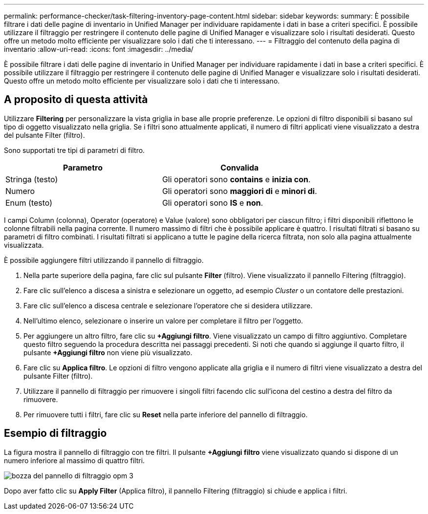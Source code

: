 ---
permalink: performance-checker/task-filtering-inventory-page-content.html 
sidebar: sidebar 
keywords:  
summary: È possibile filtrare i dati delle pagine di inventario in Unified Manager per individuare rapidamente i dati in base a criteri specifici. È possibile utilizzare il filtraggio per restringere il contenuto delle pagine di Unified Manager e visualizzare solo i risultati desiderati. Questo offre un metodo molto efficiente per visualizzare solo i dati che ti interessano. 
---
= Filtraggio del contenuto della pagina di inventario
:allow-uri-read: 
:icons: font
:imagesdir: ../media/


[role="lead"]
È possibile filtrare i dati delle pagine di inventario in Unified Manager per individuare rapidamente i dati in base a criteri specifici. È possibile utilizzare il filtraggio per restringere il contenuto delle pagine di Unified Manager e visualizzare solo i risultati desiderati. Questo offre un metodo molto efficiente per visualizzare solo i dati che ti interessano.



== A proposito di questa attività

Utilizzare *Filtering* per personalizzare la vista griglia in base alle proprie preferenze. Le opzioni di filtro disponibili si basano sul tipo di oggetto visualizzato nella griglia. Se i filtri sono attualmente applicati, il numero di filtri applicati viene visualizzato a destra del pulsante Filter (filtro).

Sono supportati tre tipi di parametri di filtro.

[cols="1a,1a"]
|===
| Parametro | Convalida 


 a| 
Stringa (testo)
 a| 
Gli operatori sono *contains* e *inizia con*.



 a| 
Numero
 a| 
Gli operatori sono *maggiori di* e *minori di*.



 a| 
Enum (testo)
 a| 
Gli operatori sono *IS* e *non*.

|===
I campi Column (colonna), Operator (operatore) e Value (valore) sono obbligatori per ciascun filtro; i filtri disponibili riflettono le colonne filtrabili nella pagina corrente. Il numero massimo di filtri che è possibile applicare è quattro. I risultati filtrati si basano su parametri di filtro combinati. I risultati filtrati si applicano a tutte le pagine della ricerca filtrata, non solo alla pagina attualmente visualizzata.

È possibile aggiungere filtri utilizzando il pannello di filtraggio.

. Nella parte superiore della pagina, fare clic sul pulsante *Filter* (filtro). Viene visualizzato il pannello Filtering (filtraggio).
. Fare clic sull'elenco a discesa a sinistra e selezionare un oggetto, ad esempio _Cluster_ o un contatore delle prestazioni.
. Fare clic sull'elenco a discesa centrale e selezionare l'operatore che si desidera utilizzare.
. Nell'ultimo elenco, selezionare o inserire un valore per completare il filtro per l'oggetto.
. Per aggiungere un altro filtro, fare clic su *+Aggiungi filtro*. Viene visualizzato un campo di filtro aggiuntivo. Completare questo filtro seguendo la procedura descritta nei passaggi precedenti. Si noti che quando si aggiunge il quarto filtro, il pulsante *+Aggiungi filtro* non viene più visualizzato.
. Fare clic su *Applica filtro*. Le opzioni di filtro vengono applicate alla griglia e il numero di filtri viene visualizzato a destra del pulsante Filter (filtro).
. Utilizzare il pannello di filtraggio per rimuovere i singoli filtri facendo clic sull'icona del cestino a destra del filtro da rimuovere.
. Per rimuovere tutti i filtri, fare clic su *Reset* nella parte inferiore del pannello di filtraggio.




== Esempio di filtraggio

La figura mostra il pannello di filtraggio con tre filtri. Il pulsante *+Aggiungi filtro* viene visualizzato quando si dispone di un numero inferiore al massimo di quattro filtri.

image::../media/opm-filtering-panel-draft-3.gif[bozza del pannello di filtraggio opm 3]

Dopo aver fatto clic su *Apply Filter* (Applica filtro), il pannello Filtering (filtraggio) si chiude e applica i filtri.
